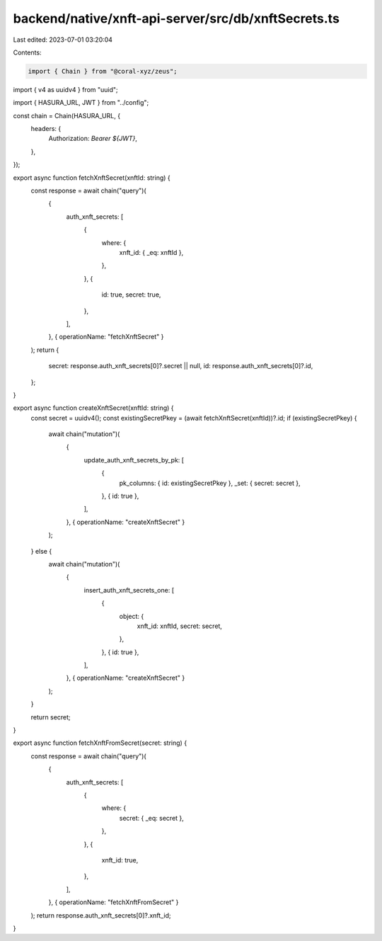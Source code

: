 backend/native/xnft-api-server/src/db/xnftSecrets.ts
====================================================

Last edited: 2023-07-01 03:20:04

Contents:

.. code-block:: ts

    import { Chain } from "@coral-xyz/zeus";
import { v4 as uuidv4 } from "uuid";

import { HASURA_URL, JWT } from "../config";

const chain = Chain(HASURA_URL, {
  headers: {
    Authorization: `Bearer ${JWT}`,
  },
});

export async function fetchXnftSecret(xnftId: string) {
  const response = await chain("query")(
    {
      auth_xnft_secrets: [
        {
          where: {
            xnft_id: { _eq: xnftId },
          },
        },
        {
          id: true,
          secret: true,
        },
      ],
    },
    { operationName: "fetchXnftSecret" }
  );
  return {
    secret: response.auth_xnft_secrets[0]?.secret || null,
    id: response.auth_xnft_secrets[0]?.id,
  };
}

export async function createXnftSecret(xnftId: string) {
  const secret = uuidv4();
  const existingSecretPkey = (await fetchXnftSecret(xnftId))?.id;
  if (existingSecretPkey) {
    await chain("mutation")(
      {
        update_auth_xnft_secrets_by_pk: [
          {
            pk_columns: { id: existingSecretPkey },
            _set: { secret: secret },
          },
          { id: true },
        ],
      },
      { operationName: "createXnftSecret" }
    );
  } else {
    await chain("mutation")(
      {
        insert_auth_xnft_secrets_one: [
          {
            object: {
              xnft_id: xnftId,
              secret: secret,
            },
          },
          { id: true },
        ],
      },
      { operationName: "createXnftSecret" }
    );
  }

  return secret;
}

export async function fetchXnftFromSecret(secret: string) {
  const response = await chain("query")(
    {
      auth_xnft_secrets: [
        {
          where: {
            secret: { _eq: secret },
          },
        },
        {
          xnft_id: true,
        },
      ],
    },
    { operationName: "fetchXnftFromSecret" }
  );
  return response.auth_xnft_secrets[0]?.xnft_id;
}


